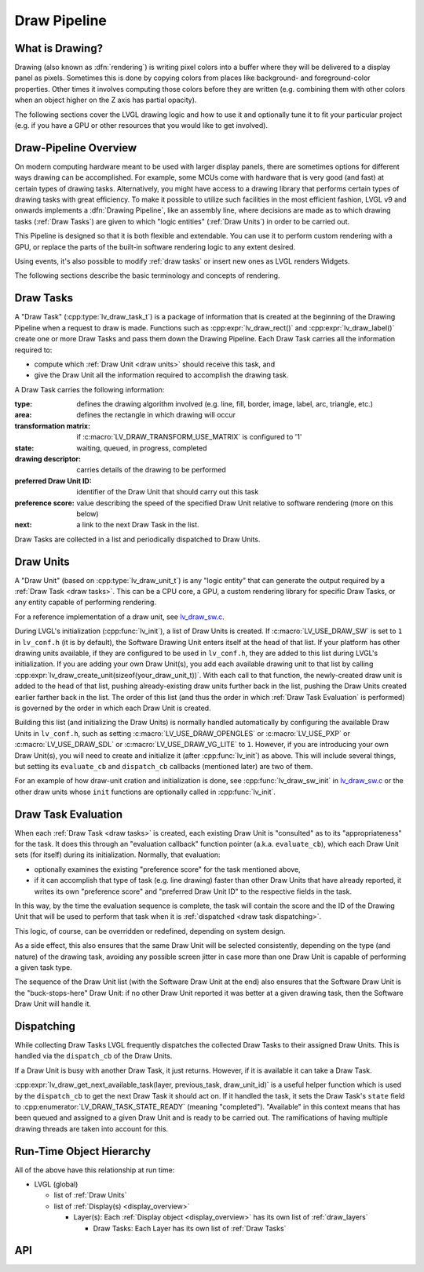 .. _draw_pipeline:

=============
Draw Pipeline
=============


What is Drawing?
****************

Drawing (also known as :dfn:`rendering`) is writing pixel colors into a buffer where
they will be delivered to a display panel as pixels.  Sometimes this is done by
copying colors from places like background- and foreground-color properties.  Other
times it involves computing those colors before they are written (e.g. combining them
with other colors when an object higher on the Z axis has partial opacity).

The following sections cover the LVGL drawing logic and how to use it and optionally
tune it to fit your particular project (e.g. if you have a GPU or other resources
that you would like to get involved).


Draw-Pipeline Overview
**********************

On modern computing hardware meant to be used with larger display panels, there are
sometimes options for different ways drawing can be accomplished.  For example, some
MCUs come with hardware that is very good (and fast) at certain types of drawing
tasks.  Alternatively, you might have access to a drawing library that performs
certain types of drawing tasks with great efficiency.  To make it possible to utilize
such facilities in the most efficient fashion, LVGL v9 and onwards implements a
:dfn:`Drawing Pipeline`, like an assembly line, where decisions are made as to which
drawing tasks (:ref:`Draw Tasks`) are given to which "logic entities"
(:ref:`Draw Units`) in order to be carried out.

This Pipeline is designed so that it is both flexible and extendable.  You can use it
to perform custom rendering with a GPU, or replace the parts of the built-in software
rendering logic to any extent desired.

Using events, it's also possible to modify :ref:`draw tasks` or insert new ones as
LVGL renders Widgets.

The following sections describe the basic terminology and concepts of rendering.


.. _draw tasks:

Draw Tasks
**********

A "Draw Task" (:cpp:type:`lv_draw_task_t`) is a package of information that is
created at the beginning of the Drawing Pipeline when a request to draw is made.
Functions such as :cpp:expr:`lv_draw_rect()` and :cpp:expr:`lv_draw_label()` create
one or more Draw Tasks and pass them down the Drawing Pipeline.  Each Draw Task
carries all the information required to:

- compute which :ref:`Draw Unit <draw units>` should receive this task, and
- give the Draw Unit all the information required to accomplish the drawing task.

A Draw Task carries the following information:

:type:                    defines the drawing algorithm involved (e.g. line, fill,
                          border, image, label, arc, triangle, etc.)
:area:                    defines the rectangle in which drawing will occur
:transformation matrix:   if :c:macro:`LV_DRAW_TRANSFORM_USE_MATRIX` is configured to '1'
:state:                   waiting, queued, in progress, completed
:drawing descriptor:      carries details of the drawing to be performed
:preferred Draw Unit ID:  identifier of the Draw Unit that should carry out this task
:preference score:        value describing the speed of the specified Draw Unit relative
                          to software rendering (more on this below)
:next:                    a link to the next Draw Task in the list.

Draw Tasks are collected in a list and periodically dispatched to Draw Units.


.. _draw units:

Draw Units
**********

A "Draw Unit" (based on :cpp:type:`lv_draw_unit_t`) is any "logic entity" that can
generate the output required by a :ref:`Draw Task <draw tasks>`.  This can be a CPU
core, a GPU, a custom rendering library for specific Draw Tasks, or any entity
capable of performing rendering.

For a reference implementation of a draw unit, see
`lv_draw_sw.c <https://github.com/lvgl/lvgl/blob/master/src/draw/sw/lv_draw_sw.c>`__.

During LVGL's initialization (:cpp:func:`lv_init`), a list of Draw Units is created.
If :c:macro:`LV_USE_DRAW_SW` is set to ``1`` in ``lv_conf.h`` (it is by default), the
Software Drawing Unit enters itself at the head of that list.  If your platform has
other drawing units available, if they are configured to be used in ``lv_conf.h``,
they are added to this list during LVGL's initialization.  If you are adding your own
Draw Unit(s), you add each available drawing unit to that list by calling
:cpp:expr:`lv_draw_create_unit(sizeof(your_draw_unit_t))`.  With each call to that
function, the newly-created draw unit is added to the head of that list, pushing
already-existing draw units further back in the list, pushing the Draw Units created
earlier farther back in the list.  The order of this list (and thus the order in which
:ref:`Draw Task Evaluation` is performed) is governed by the order in which each Draw
Unit is created.

Building this list (and initializing the Draw Units) is normally handled automatically
by configuring the available Draw Units in ``lv_conf.h``, such as setting
:c:macro:`LV_USE_DRAW_OPENGLES` or
:c:macro:`LV_USE_PXP` or
:c:macro:`LV_USE_DRAW_SDL` or
:c:macro:`LV_USE_DRAW_VG_LITE`
to ``1``.  However, if you are introducing your own Draw Unit(s), you will need to
create and initialize it (after :cpp:func:`lv_init`) as above.  This will include
several things, but setting its ``evaluate_cb`` and ``dispatch_cb`` callbacks
(mentioned later) are two of them.

For an example of how draw-unit cration and initialization is done, see
:cpp:func:`lv_draw_sw_init` in lv_draw_sw.c_ or the other draw units whose ``init``
functions are optionally called in :cpp:func:`lv_init`.

.. _lv_draw_sw.c:  https://github.com/lvgl/lvgl/blob/master/src/draw/sw/lv_draw_sw.c


.. _draw task evaluation:

Draw Task Evaluation
********************

When each :ref:`Draw Task <draw tasks>` is created, each existing Draw Unit is
"consulted" as to its "appropriateness" for the task.  It does this through
an "evaluation callback" function pointer (a.k.a. ``evaluate_cb``), which each Draw
Unit sets (for itself) during its initialization.  Normally, that evaluation:

- optionally examines the existing "preference score" for the task mentioned above,
- if it can accomplish that type of task (e.g. line drawing) faster than other
  Draw Units that have already reported, it writes its own "preference score" and
  "preferred Draw Unit ID" to the respective fields in the task.

In this way, by the time the evaluation sequence is complete, the task will contain
the score and the ID of the Drawing Unit that will be used to perform that task when
it is :ref:`dispatched <draw task dispatching>`.

This logic, of course, can be overridden or redefined, depending on system design.

As a side effect, this also ensures that the same Draw Unit will be selected
consistently, depending on the type (and nature) of the drawing task, avoiding any
possible screen jitter in case more than one Draw Unit is capable of performing a
given task type.

The sequence of the Draw Unit list (with the Software Draw Unit at the end) also
ensures that the Software Draw Unit is the "buck-stops-here" Draw Unit:  if no other
Draw Unit reported it was better at a given drawing task, then the Software Draw Unit
will handle it.


.. _draw task dispatching:

Dispatching
***********

While collecting Draw Tasks LVGL frequently dispatches the collected Draw Tasks to
their assigned Draw Units. This is handled via the ``dispatch_cb`` of the Draw Units.

If a Draw Unit is busy with another Draw Task, it just returns. However, if it is
available it can take a Draw Task.

:cpp:expr:`lv_draw_get_next_available_task(layer, previous_task, draw_unit_id)` is a
useful helper function which is used by the ``dispatch_cb`` to get the next Draw Task
it should act on.  If it handled the task, it sets the Draw Task's ``state`` field to
:cpp:enumerator:`LV_DRAW_TASK_STATE_READY` (meaning "completed").  "Available" in
this context means that has been queued and assigned to a given Draw Unit and is
ready to be carried out.  The ramifications of having multiple drawing threads are
taken into account for this.


Run-Time Object Hierarchy
*************************

All of the above have this relationship at run time:

- LVGL (global)

  - list of :ref:`Draw Units`
  - list of :ref:`Display(s) <display_overview>`

    - Layer(s): Each :ref:`Display object <display_overview>` has its own list of :ref:`draw_layers`

      - Draw Tasks:  Each Layer has its own list of :ref:`Draw Tasks`



API
***

.. API equals:
    lv_draw_create_unit
    lv_draw_get_next_available_task
    lv_draw_label
    lv_draw_rect
    lv_draw_sw_init
    lv_draw_task_t
    LV_DRAW_TRANSFORM_USE_MATRIX
    lv_draw_unit_t
    LV_USE_DRAW_OPENGLES
